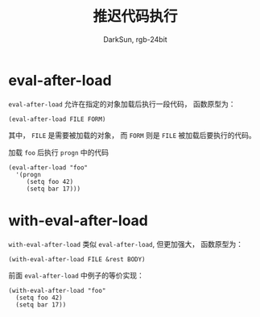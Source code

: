 #+TITLE: 推迟代码执行
#+AUTHOR: DarkSun, rgb-24bit

* Table of Contents                                       :TOC_4_gh:noexport:
- [[#eval-after-load][eval-after-load]]
- [[#with-eval-after-load][with-eval-after-load]]

* eval-after-load
  ~eval-after-load~ 允许在指定的对象加载后执行一段代码， 函数原型为：
  #+BEGIN_SRC elisp
    (eval-after-load FILE FORM)
  #+END_SRC

  其中， ~FILE~ 是需要被加载的对象， 而 ~FORM~ 则是 ~FILE~ 被加载后要执行的代码。

  加载 ~foo~ 后执行 ~progn~ 中的代码
  #+BEGIN_SRC elisp
    (eval-after-load "foo"
      '(progn
         (setq foo 42)
         (setq bar 17)))
  #+END_SRC

* with-eval-after-load
  ~with-eval-after-load~ 类似 ~eval-after-load~, 但更加强大， 函数原型为：
  #+BEGIN_SRC elisp
    (with-eval-after-load FILE &rest BODY)
  #+END_SRC

  前面 ~eval-after-load~ 中例子的等价实现：
  #+BEGIN_SRC elisp
    (with-eval-after-load "foo"
      (setq foo 42)
      (setq bar 17))
  #+END_SRC

